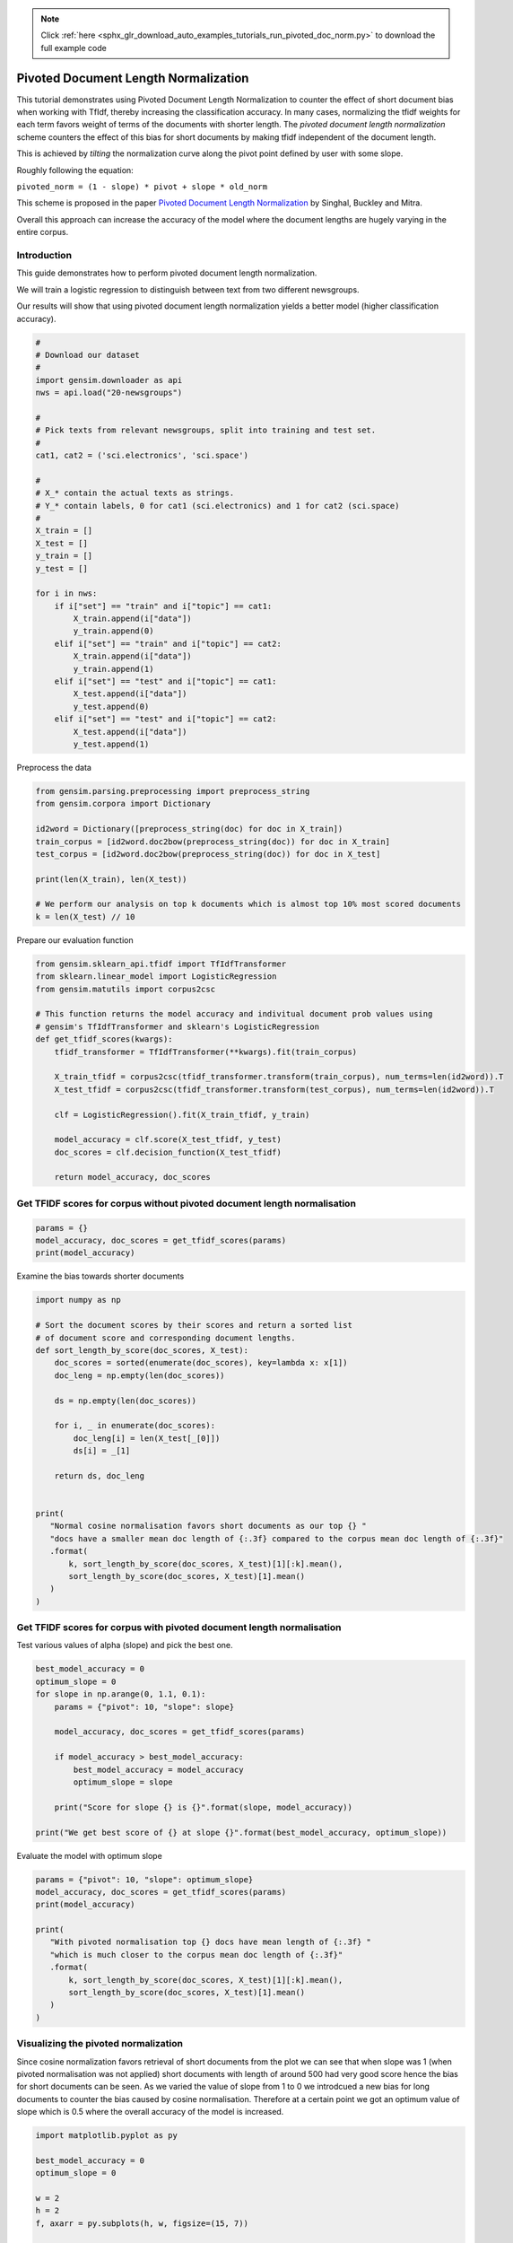 .. note::
    :class: sphx-glr-download-link-note

    Click :ref:`here <sphx_glr_download_auto_examples_tutorials_run_pivoted_doc_norm.py>` to download the full example code
.. rst-class:: sphx-glr-example-title

.. _sphx_glr_auto_examples_tutorials_run_pivoted_doc_norm.py:


Pivoted Document Length Normalization
=====================================

This tutorial demonstrates using Pivoted Document Length Normalization to
counter the effect of short document bias when working with TfIdf, thereby
increasing the classification accuracy.
In many cases, normalizing the tfidf weights for each term favors weight of terms of the documents with shorter length. The *pivoted document length normalization* scheme counters the effect of this bias for short documents by making tfidf independent of the document length.

This is achieved by *tilting* the normalization curve along the pivot point defined by user with some slope.

Roughly following the equation:

``pivoted_norm = (1 - slope) * pivot + slope * old_norm``

This scheme is proposed in the paper `Pivoted Document Length Normalization <http://singhal.info/pivoted-dln.pdf>`_ by Singhal, Buckley and Mitra.

Overall this approach can increase the accuracy of the model where the document lengths are hugely varying in the entire corpus.

Introduction
------------

This guide demonstrates how to perform pivoted document length normalization.

We will train a logistic regression to distinguish between text from two different newsgroups.

Our results will show that using pivoted document length normalization yields a better model (higher classification accuracy).



.. code-block:: default


    #
    # Download our dataset
    #
    import gensim.downloader as api
    nws = api.load("20-newsgroups")

    #
    # Pick texts from relevant newsgroups, split into training and test set.
    #
    cat1, cat2 = ('sci.electronics', 'sci.space')

    #
    # X_* contain the actual texts as strings.
    # Y_* contain labels, 0 for cat1 (sci.electronics) and 1 for cat2 (sci.space)
    #
    X_train = []
    X_test = []
    y_train = []
    y_test = []

    for i in nws:
        if i["set"] == "train" and i["topic"] == cat1:
            X_train.append(i["data"])
            y_train.append(0)
        elif i["set"] == "train" and i["topic"] == cat2:
            X_train.append(i["data"])
            y_train.append(1)
        elif i["set"] == "test" and i["topic"] == cat1:
            X_test.append(i["data"])
            y_test.append(0)
        elif i["set"] == "test" and i["topic"] == cat2:
            X_test.append(i["data"])
            y_test.append(1)







Preprocess the data



.. code-block:: default

    from gensim.parsing.preprocessing import preprocess_string
    from gensim.corpora import Dictionary

    id2word = Dictionary([preprocess_string(doc) for doc in X_train])
    train_corpus = [id2word.doc2bow(preprocess_string(doc)) for doc in X_train]
    test_corpus = [id2word.doc2bow(preprocess_string(doc)) for doc in X_test]

    print(len(X_train), len(X_test))

    # We perform our analysis on top k documents which is almost top 10% most scored documents
    k = len(X_test) // 10





.. rst-class:: sphx-glr-script-out

 Out:

 .. code-block:: none

    1184 787


Prepare our evaluation function



.. code-block:: default

    from gensim.sklearn_api.tfidf import TfIdfTransformer
    from sklearn.linear_model import LogisticRegression
    from gensim.matutils import corpus2csc

    # This function returns the model accuracy and indivitual document prob values using
    # gensim's TfIdfTransformer and sklearn's LogisticRegression
    def get_tfidf_scores(kwargs):
        tfidf_transformer = TfIdfTransformer(**kwargs).fit(train_corpus)

        X_train_tfidf = corpus2csc(tfidf_transformer.transform(train_corpus), num_terms=len(id2word)).T
        X_test_tfidf = corpus2csc(tfidf_transformer.transform(test_corpus), num_terms=len(id2word)).T

        clf = LogisticRegression().fit(X_train_tfidf, y_train)

        model_accuracy = clf.score(X_test_tfidf, y_test)
        doc_scores = clf.decision_function(X_test_tfidf)

        return model_accuracy, doc_scores







Get TFIDF scores for corpus without pivoted document length normalisation
-------------------------------------------------------------------------



.. code-block:: default

    params = {}
    model_accuracy, doc_scores = get_tfidf_scores(params)
    print(model_accuracy)





.. rst-class:: sphx-glr-script-out

 Out:

 .. code-block:: none

    0.9682337992376112


Examine the bias towards shorter documents


.. code-block:: default

    import numpy as np

    # Sort the document scores by their scores and return a sorted list
    # of document score and corresponding document lengths.
    def sort_length_by_score(doc_scores, X_test):
        doc_scores = sorted(enumerate(doc_scores), key=lambda x: x[1])
        doc_leng = np.empty(len(doc_scores))

        ds = np.empty(len(doc_scores))

        for i, _ in enumerate(doc_scores):
            doc_leng[i] = len(X_test[_[0]])
            ds[i] = _[1]

        return ds, doc_leng


    print(
       "Normal cosine normalisation favors short documents as our top {} "
       "docs have a smaller mean doc length of {:.3f} compared to the corpus mean doc length of {:.3f}"
       .format(
           k, sort_length_by_score(doc_scores, X_test)[1][:k].mean(), 
           sort_length_by_score(doc_scores, X_test)[1].mean()
       )
    )





.. rst-class:: sphx-glr-script-out

 Out:

 .. code-block:: none

    Normal cosine normalisation favors short documents as our top 78 docs have a smaller mean doc length of 1668.179 compared to the corpus mean doc length of 1577.799


Get TFIDF scores for corpus with pivoted document length normalisation
----------------------------------------------------------------------

Test various values of alpha (slope) and pick the best one.


.. code-block:: default

    best_model_accuracy = 0
    optimum_slope = 0
    for slope in np.arange(0, 1.1, 0.1):
        params = {"pivot": 10, "slope": slope}

        model_accuracy, doc_scores = get_tfidf_scores(params)

        if model_accuracy > best_model_accuracy:
            best_model_accuracy = model_accuracy
            optimum_slope = slope

        print("Score for slope {} is {}".format(slope, model_accuracy))

    print("We get best score of {} at slope {}".format(best_model_accuracy, optimum_slope))





.. rst-class:: sphx-glr-script-out

 Out:

 .. code-block:: none

    Score for slope 0.0 is 0.9720457433290979
    Score for slope 0.1 is 0.9758576874205845
    Score for slope 0.2 is 0.97712833545108
    Score for slope 0.30000000000000004 is 0.9783989834815756
    Score for slope 0.4 is 0.97712833545108
    Score for slope 0.5 is 0.9758576874205845
    Score for slope 0.6000000000000001 is 0.9733163913595934
    Score for slope 0.7000000000000001 is 0.9733163913595934
    Score for slope 0.8 is 0.9733163913595934
    Score for slope 0.9 is 0.9733163913595934
    Score for slope 1.0 is 0.9682337992376112
    We get best score of 0.9783989834815756 at slope 0.30000000000000004


Evaluate the model with optimum slope



.. code-block:: default

    params = {"pivot": 10, "slope": optimum_slope}
    model_accuracy, doc_scores = get_tfidf_scores(params)
    print(model_accuracy)

    print(
       "With pivoted normalisation top {} docs have mean length of {:.3f} "
       "which is much closer to the corpus mean doc length of {:.3f}"
       .format(
           k, sort_length_by_score(doc_scores, X_test)[1][:k].mean(), 
           sort_length_by_score(doc_scores, X_test)[1].mean()
       )
    )





.. rst-class:: sphx-glr-script-out

 Out:

 .. code-block:: none

    0.9783989834815756
    With pivoted normalisation top 78 docs have mean length of 2077.346 which is much closer to the corpus mean doc length of 1577.799


Visualizing the pivoted normalization
-------------------------------------

Since cosine normalization favors retrieval of short documents from the plot
we can see that when slope was 1 (when pivoted normalisation was not applied)
short documents with length of around 500 had very good score hence the bias
for short documents can be seen. As we varied the value of slope from 1 to 0
we introdcued a new bias for long documents to counter the bias caused by
cosine normalisation. Therefore at a certain point we got an optimum value of
slope which is 0.5 where the overall accuracy of the model is increased.



.. code-block:: default

    import matplotlib.pyplot as py

    best_model_accuracy = 0
    optimum_slope = 0

    w = 2
    h = 2
    f, axarr = py.subplots(h, w, figsize=(15, 7))

    it = 0
    for slope in [1, 0.2]:
        params = {"pivot": 10, "slope": slope}

        model_accuracy, doc_scores = get_tfidf_scores(params)

        if model_accuracy > best_model_accuracy:
            best_model_accuracy = model_accuracy
            optimum_slope = slope

        doc_scores, doc_leng = sort_length_by_score(doc_scores, X_test)

        y = abs(doc_scores[:k, np.newaxis])
        x = doc_leng[:k, np.newaxis]

        py.subplot(1, 2, it+1).bar(x, y, width=20, linewidth=0)
        py.title("slope = " + str(slope) + " Model accuracy = " + str(model_accuracy))
        py.ylim([0, 4.5])
        py.xlim([0, 3200])
        py.xlabel("document length")
        py.ylabel("confidence score")
    
        it += 1

    py.tight_layout()
    py.show()




.. image:: /auto_examples/tutorials/images/sphx_glr_run_pivoted_doc_norm_001.png
    :class: sphx-glr-single-img




The above histogram plot helps us visualize the effect of ``slope``. For top
k documents we have document length on the x axis and their respective scores
of belonging to a specific class on y axis.  

As we decrease the slope the density of bins is shifted from low document
length (around ~250-500) to over ~500 document length. This suggests that the
positive biasness which was seen at ``slope=1`` (or when regular tfidf was
used) for short documents is now reduced. We get the optimum slope or the max
model accuracy when slope is 0.2.

Conclusion
==========

Using pivoted document normalization improved the classification accuracy significantly:

* Before (slope=1, identical to default cosine normalization): 0.9682
* After (slope=0.2): 0.9771



.. rst-class:: sphx-glr-timing

   **Total running time of the script:** ( 0 minutes  18.500 seconds)

**Estimated memory usage:**  12 MB


.. _sphx_glr_download_auto_examples_tutorials_run_pivoted_doc_norm.py:


.. only :: html

 .. container:: sphx-glr-footer
    :class: sphx-glr-footer-example



  .. container:: sphx-glr-download

     :download:`Download Python source code: run_pivoted_doc_norm.py <run_pivoted_doc_norm.py>`



  .. container:: sphx-glr-download

     :download:`Download Jupyter notebook: run_pivoted_doc_norm.ipynb <run_pivoted_doc_norm.ipynb>`


.. only:: html

 .. rst-class:: sphx-glr-signature

    `Gallery generated by Sphinx-Gallery <https://sphinx-gallery.readthedocs.io>`_
